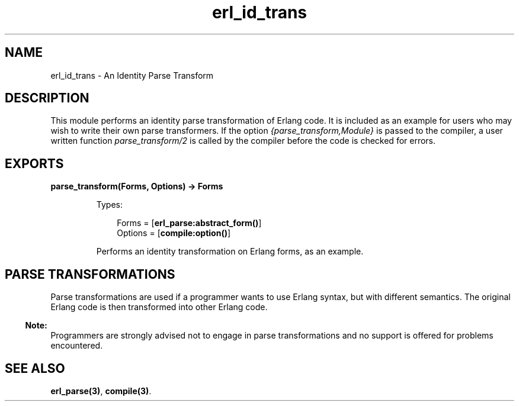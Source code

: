 .TH erl_id_trans 3 "stdlib 2.8" "Ericsson AB" "Erlang Module Definition"
.SH NAME
erl_id_trans \- An Identity Parse Transform
.SH DESCRIPTION
.LP
This module performs an identity parse transformation of Erlang code\&. It is included as an example for users who may wish to write their own parse transformers\&. If the option \fI{parse_transform,Module}\fR\& is passed to the compiler, a user written function \fIparse_transform/2\fR\& is called by the compiler before the code is checked for errors\&.
.SH EXPORTS
.LP
.B
parse_transform(Forms, Options) -> Forms
.br
.RS
.LP
Types:

.RS 3
Forms = [\fBerl_parse:abstract_form()\fR\&]
.br
Options = [\fBcompile:option()\fR\&]
.br
.RE
.RE
.RS
.LP
Performs an identity transformation on Erlang forms, as an example\&.
.RE
.SH "PARSE TRANSFORMATIONS"

.LP
Parse transformations are used if a programmer wants to use Erlang syntax, but with different semantics\&. The original Erlang code is then transformed into other Erlang code\&.
.LP

.RS -4
.B
Note:
.RE
Programmers are strongly advised not to engage in parse transformations and no support is offered for problems encountered\&.

.SH "SEE ALSO"

.LP
\fBerl_parse(3)\fR\&, \fBcompile(3)\fR\&\&.